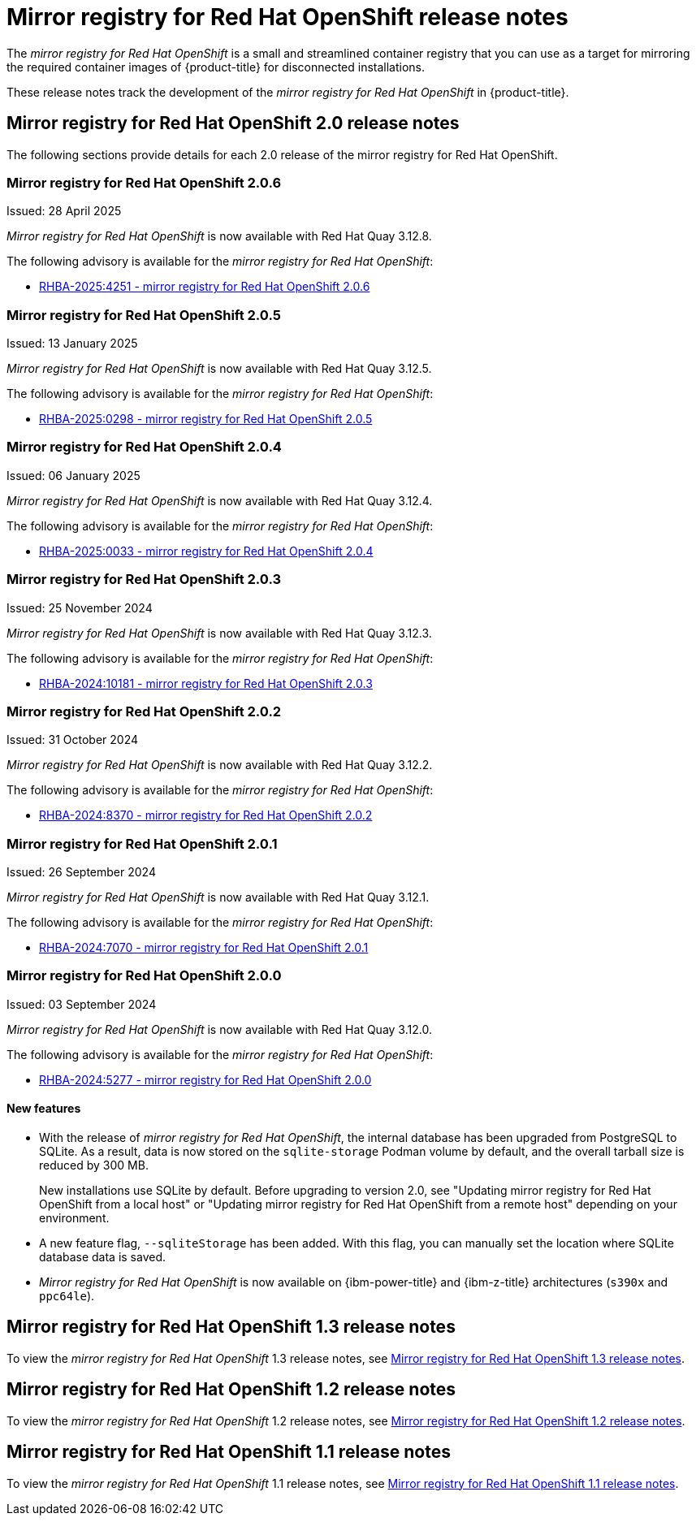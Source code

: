 // Module included in the following assemblies:
//
// * installing/disconnected_install/installing-mirroring-creating-registry.adoc

[id="mirror-registry-release-notes_{context}"]
= Mirror registry for Red{nbsp}Hat OpenShift release notes

The _mirror registry for Red{nbsp}Hat OpenShift_ is a small and streamlined container registry that you can use as a target for mirroring the required container images of {product-title} for disconnected installations.

These release notes track the development of the _mirror registry for Red{nbsp}Hat OpenShift_ in {product-title}.

[id="mirror-registry-release-notes-2-0_{context}"]
== Mirror registry for Red{nbsp}Hat OpenShift 2.0 release notes

The following sections provide details for each 2.0 release of the mirror registry for Red{nbsp}Hat OpenShift.

[id="mirror-registry-for-openshift-2-0-6_{context}"]
=== Mirror registry for Red{nbsp}Hat OpenShift 2.0.6

Issued: 28 April 2025

_Mirror registry for Red{nbsp}Hat OpenShift_ is now available with Red{nbsp}Hat Quay 3.12.8.

The following advisory is available for the _mirror registry for Red{nbsp}Hat OpenShift_:

* link:https://access.redhat.com/errata/RHBA-2025:4251[RHBA-2025:4251 - mirror registry for Red{nbsp}Hat OpenShift 2.0.6]

[id="mirror-registry-for-openshift-2-0-5_{context}"]
=== Mirror registry for Red{nbsp}Hat OpenShift 2.0.5

Issued: 13 January 2025

_Mirror registry for Red{nbsp}Hat OpenShift_ is now available with Red{nbsp}Hat Quay 3.12.5.

The following advisory is available for the _mirror registry for Red{nbsp}Hat OpenShift_:

* link:https://access.redhat.com/errata/RHBA-2025:0298[RHBA-2025:0298 - mirror registry for Red{nbsp}Hat OpenShift 2.0.5]

[id="mirror-registry-for-openshift-2-0-4_{context}"]
=== Mirror registry for Red{nbsp}Hat OpenShift 2.0.4

Issued: 06 January 2025

_Mirror registry for Red{nbsp}Hat OpenShift_ is now available with Red{nbsp}Hat Quay 3.12.4.

The following advisory is available for the _mirror registry for Red{nbsp}Hat OpenShift_:

* link:https://access.redhat.com/errata/RHBA-2025:0033[RHBA-2025:0033 - mirror registry for Red{nbsp}Hat OpenShift 2.0.4]

[id="mirror-registry-for-openshift-2-0-3_{context}"]
=== Mirror registry for Red{nbsp}Hat OpenShift 2.0.3

Issued: 25 November 2024

_Mirror registry for Red{nbsp}Hat OpenShift_ is now available with Red{nbsp}Hat Quay 3.12.3.

The following advisory is available for the _mirror registry for Red{nbsp}Hat OpenShift_:

* link:https://access.redhat.com/errata/RHBA-2024:10181[RHBA-2024:10181 - mirror registry for Red{nbsp}Hat OpenShift 2.0.3]

[id="mirror-registry-for-openshift-2-0-2_{context}"]
=== Mirror registry for Red{nbsp}Hat OpenShift 2.0.2

Issued: 31 October 2024

_Mirror registry for Red{nbsp}Hat OpenShift_ is now available with Red{nbsp}Hat Quay 3.12.2.

The following advisory is available for the _mirror registry for Red{nbsp}Hat OpenShift_:

* link:https://access.redhat.com/errata/RHBA-2024:8370[RHBA-2024:8370 - mirror registry for Red{nbsp}Hat OpenShift 2.0.2]

[id="mirror-registry-for-openshift-2-0-1_{context}"]
=== Mirror registry for Red{nbsp}Hat OpenShift 2.0.1

Issued: 26 September 2024

_Mirror registry for Red{nbsp}Hat OpenShift_ is now available with Red{nbsp}Hat Quay 3.12.1.

The following advisory is available for the _mirror registry for Red{nbsp}Hat OpenShift_:

* link:https://access.redhat.com/errata/RHBA-2024:7070[RHBA-2024:7070 - mirror registry for Red{nbsp}Hat OpenShift 2.0.1]

[id="mirror-registry-for-openshift-2-0-0_{context}"]
=== Mirror registry for Red{nbsp}Hat OpenShift 2.0.0

Issued: 03 September 2024

_Mirror registry for Red{nbsp}Hat OpenShift_ is now available with Red{nbsp}Hat Quay 3.12.0.

The following advisory is available for the _mirror registry for Red{nbsp}Hat OpenShift_:

* link:https://access.redhat.com/errata/RHBA-2024:5277[RHBA-2024:5277 - mirror registry for Red{nbsp}Hat OpenShift 2.0.0]

[id="mirror-registry-new-features-2-0_{context}"]
==== New features

* With the release of _mirror registry for Red{nbsp}Hat OpenShift_, the internal database has been upgraded from PostgreSQL to SQLite. As a result, data is now stored on the `sqlite-storage` Podman volume by default, and the overall tarball size is reduced by 300 MB. 
+
New installations use SQLite by default. Before upgrading to version 2.0, see "Updating mirror registry for Red Hat OpenShift from a local host" or "Updating mirror registry for Red Hat OpenShift from a remote host" depending on your environment.

* A new feature flag, `--sqliteStorage` has been added. With this flag, you can manually set the location where SQLite database data is saved.

* _Mirror registry for Red{nbsp}Hat OpenShift_ is now available on {ibm-power-title} and {ibm-z-title} architectures (`s390x` and `ppc64le`).

[id="mirror-registry-release-notes-1-3_{context}"]
== Mirror registry for Red{nbsp}Hat OpenShift 1.3 release notes

To view the _mirror registry for Red{nbsp}Hat OpenShift_ 1.3 release notes, see link:https://docs.openshift.com/container-platform/4.17/installing/disconnected_install/installing-mirroring-creating-registry.html#mirror-registry-release-notes-1-3_installing-mirroring-creating-registry[Mirror registry for Red{nbsp}Hat OpenShift 1.3 release notes].

[id="mirror-registry-release-notes-1-2_{context}"]
== Mirror registry for Red{nbsp}Hat OpenShift 1.2 release notes

To view the _mirror registry for Red{nbsp}Hat OpenShift_ 1.2 release notes, see link:https://docs.openshift.com/container-platform/4.15/installing/disconnected_install/installing-mirroring-creating-registry.html#mirror-registry-release-notes-1-2_installing-mirroring-creating-registry[Mirror registry for Red{nbsp}Hat OpenShift 1.2 release notes].

[id="mirror-registry-release-notes-1-1_{context}"]
== Mirror registry for Red{nbsp}Hat OpenShift 1.1 release notes

To view the _mirror registry for Red{nbsp}Hat OpenShift_ 1.1 release notes, see link:https://docs.openshift.com/container-platform/4.15/installing/disconnected_install/installing-mirroring-creating-registry.html#mirror-registry-release-notes-1-1_installing-mirroring-creating-registry[Mirror registry for Red Hat OpenShift 1.1 release notes].

